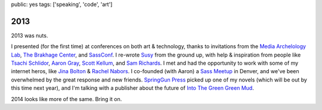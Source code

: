 public: yes
tags: ['speaking', 'code', 'art']


2013
====

2013 was nuts.

I presented (for the first time) at conferences
on both art & technology,
thanks to invitations from
the `Media Archelology Lab`_,
`The Brakhage Center`_,
and `SassConf`_.
I re-wrote `Susy`_ from the ground up,
with help & inspiration from people like
`Tsachi Schlidor`_, `Aaron Gray`_, `Scott Kellum`_, and `Sam Richards`_.
I met and had the opportunity to work with some of my internet heros,
like `Jina Bolton`_ & `Rachel Nabors`_.
I co-founded (with Aaron) a `Sass Meetup`_ in Denver,
and we've been overwhelmed by the great response and new friends.
`SpringGun Press`_ picked up one of my novels
(which will be out by this time next year),
and I'm talking with a publisher about
the future of `Into The Green Green Mud`_.

2014 looks like more of the same.
Bring it on.

.. _Media Archelology Lab: http://mediaarchaeologylab.com/past-artist-in-residence/miriam-suzanne-2/
.. _The Brakhage Center: http://brakhagecenter.com/?cat=32
.. _SassConf: http://sassconf.com/
.. _Susy: http://susy.oddbird.net/
.. _Tsachi Schlidor: http://twitter.com/shlidor
.. _Aaron Gray: http://twitter.com/mragray
.. _Scott Kellum: http://twitter.com/scottkellum
.. _Sam Richards: http://twitter.com/snugug
.. _Jina Bolton: http://twitter.com/jina
.. _Rachel Nabors: http://twitter.com/rachelnabors
.. _Sass Meetup: http://www.meetup.com/Sass-Hack-Denver/
.. _SpringGun Press: http://www.springgunpress.com/
.. _Into The Green Green Mud: http://greengreenmud.com/
